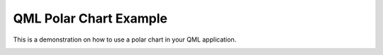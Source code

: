 QML Polar Chart Example
=======================

This is a demonstration on how to use a polar chart in your QML application.

.. image:: qmlpolarchart.png
   :width: 400
   :alt: QML Polar Chart Screenshot

